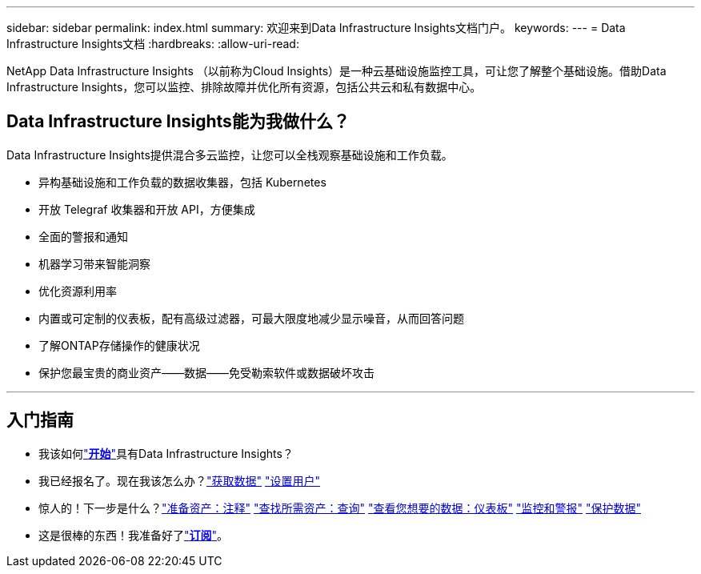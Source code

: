 ---
sidebar: sidebar 
permalink: index.html 
summary: 欢迎来到Data Infrastructure Insights文档门户。 
keywords:  
---
= Data Infrastructure Insights文档
:hardbreaks:
:allow-uri-read: 


[role="lead"]
NetApp Data Infrastructure Insights （以前称为Cloud Insights）是一种云基础设施监控工具，可让您了解整个基础设施。借助Data Infrastructure Insights，您可以监控、排除故障并优化所有资源，包括公共云和私有数据中心。



== Data Infrastructure Insights能为我做什么？

Data Infrastructure Insights提供混合多云监控，让您可以全栈观察基础设施和工作负载。

* 异构基础设施和工作负载的数据收集器，包括 Kubernetes
* 开放 Telegraf 收集器和开放 API，方便集成
* 全面的警报和通知
* 机器学习带来智能洞察
* 优化资源利用率
* 内置或可定制的仪表板，配有高级过滤器，可最大限度地减少显示噪音，从而回答问题
* 了解ONTAP存储操作的健康状况 
* 保护您最宝贵的商业资产——数据——免受勒索软件或数据破坏攻击


'''


== 入门指南

* 我该如何link:task_cloud_insights_onboarding_1.html["*开始*"]具有Data Infrastructure Insights？
* 我已经报名了。现在我该怎么办？link:task_getting_started_with_cloud_insights.html["获取数据"] link:concept_user_roles.html["设置用户"]
* 惊人的！下一步是什么？link:task_defining_annotations.html["准备资产：注释"] link:concept_querying_assets.html["查找所需资产：查询"] link:concept_dashboards_overview.html["查看您想要的数据：仪表板"] link:task_create_monitor.html["监控和警报"] link:task_cs_getting_started.html["保护数据"]
* 这是很棒的东西！我准备好了link:concept_subscribing_to_cloud_insights.html["*订阅*"]。

